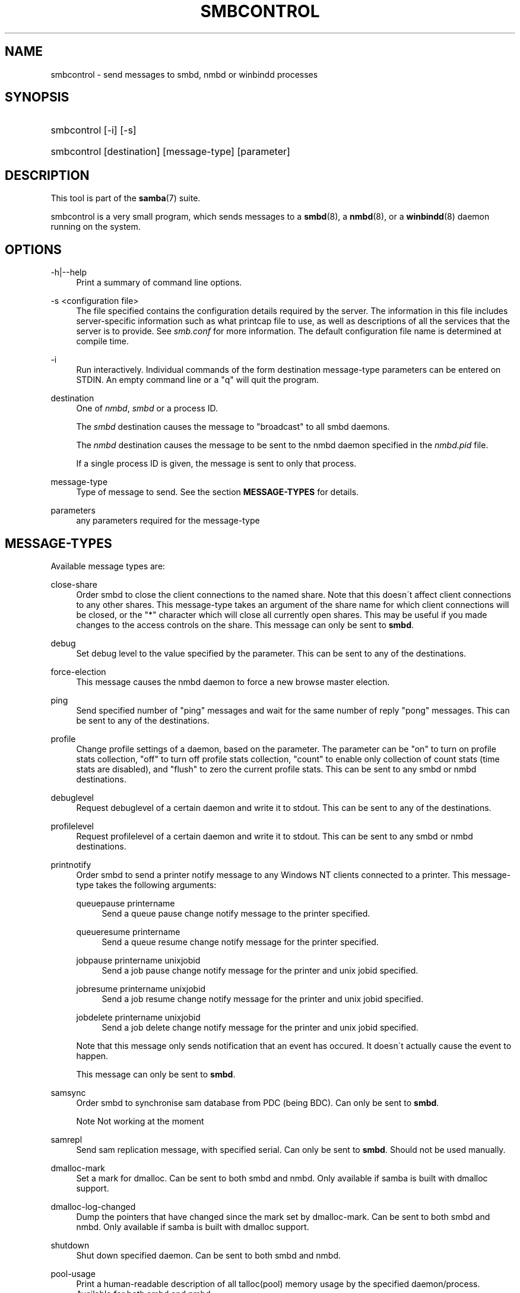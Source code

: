 .\"     Title: smbcontrol
.\"    Author: 
.\" Generator: DocBook XSL Stylesheets v1.73.2 <http://docbook.sf.net/>
.\"      Date: 01/19/2009
.\"    Manual: User Commands
.\"    Source: Samba 3.0
.\"
.TH "SMBCONTROL" "1" "01/19/2009" "Samba 3\.0" "User Commands"
.\" disable hyphenation
.nh
.\" disable justification (adjust text to left margin only)
.ad l
.SH "NAME"
smbcontrol - send messages to smbd, nmbd or winbindd processes
.SH "SYNOPSIS"
.HP 1
smbcontrol [\-i] [\-s]
.HP 1
smbcontrol [destination] [message\-type] [parameter]
.SH "DESCRIPTION"
.PP
This tool is part of the
\fBsamba\fR(7)
suite\.
.PP
smbcontrol
is a very small program, which sends messages to a
\fBsmbd\fR(8), a
\fBnmbd\fR(8), or a
\fBwinbindd\fR(8)
daemon running on the system\.
.SH "OPTIONS"
.PP
\-h|\-\-help
.RS 4
Print a summary of command line options\.
.RE
.PP
\-s <configuration file>
.RS 4
The file specified contains the configuration details required by the server\. The information in this file includes server\-specific information such as what printcap file to use, as well as descriptions of all the services that the server is to provide\. See
\fIsmb\.conf\fR
for more information\. The default configuration file name is determined at compile time\.
.RE
.PP
\-i
.RS 4
Run interactively\. Individual commands of the form destination message\-type parameters can be entered on STDIN\. An empty command line or a "q" will quit the program\.
.RE
.PP
destination
.RS 4
One of
\fInmbd\fR,
\fIsmbd\fR
or a process ID\.
.sp
The
\fIsmbd\fR
destination causes the message to "broadcast" to all smbd daemons\.
.sp
The
\fInmbd\fR
destination causes the message to be sent to the nmbd daemon specified in the
\fInmbd\.pid\fR
file\.
.sp
If a single process ID is given, the message is sent to only that process\.
.RE
.PP
message\-type
.RS 4
Type of message to send\. See the section
\fBMESSAGE\-TYPES\fR
for details\.
.RE
.PP
parameters
.RS 4
any parameters required for the message\-type
.RE
.SH "MESSAGE-TYPES"
.PP
Available message types are:
.PP
close\-share
.RS 4
Order smbd to close the client connections to the named share\. Note that this doesn\'t affect client connections to any other shares\. This message\-type takes an argument of the share name for which client connections will be closed, or the "*" character which will close all currently open shares\. This may be useful if you made changes to the access controls on the share\. This message can only be sent to
\fBsmbd\fR\.
.RE
.PP
debug
.RS 4
Set debug level to the value specified by the parameter\. This can be sent to any of the destinations\.
.RE
.PP
force\-election
.RS 4
This message causes the
nmbd
daemon to force a new browse master election\.
.RE
.PP
ping
.RS 4
Send specified number of "ping" messages and wait for the same number of reply "pong" messages\. This can be sent to any of the destinations\.
.RE
.PP
profile
.RS 4
Change profile settings of a daemon, based on the parameter\. The parameter can be "on" to turn on profile stats collection, "off" to turn off profile stats collection, "count" to enable only collection of count stats (time stats are disabled), and "flush" to zero the current profile stats\. This can be sent to any smbd or nmbd destinations\.
.RE
.PP
debuglevel
.RS 4
Request debuglevel of a certain daemon and write it to stdout\. This can be sent to any of the destinations\.
.RE
.PP
profilelevel
.RS 4
Request profilelevel of a certain daemon and write it to stdout\. This can be sent to any smbd or nmbd destinations\.
.RE
.PP
printnotify
.RS 4
Order smbd to send a printer notify message to any Windows NT clients connected to a printer\. This message\-type takes the following arguments:
.PP
queuepause printername
.RS 4
Send a queue pause change notify message to the printer specified\.
.RE
.PP
queueresume printername
.RS 4
Send a queue resume change notify message for the printer specified\.
.RE
.PP
jobpause printername unixjobid
.RS 4
Send a job pause change notify message for the printer and unix jobid specified\.
.RE
.PP
jobresume printername unixjobid
.RS 4
Send a job resume change notify message for the printer and unix jobid specified\.
.RE
.PP
jobdelete printername unixjobid
.RS 4
Send a job delete change notify message for the printer and unix jobid specified\.
.RE
.sp
Note that this message only sends notification that an event has occured\. It doesn\'t actually cause the event to happen\.
.sp
This message can only be sent to
\fBsmbd\fR\.
.RE
.PP
samsync
.RS 4
Order smbd to synchronise sam database from PDC (being BDC)\. Can only be sent to
\fBsmbd\fR\.
.sp
.it 1 an-trap
.nr an-no-space-flag 1
.nr an-break-flag 1
.br
Note
Not working at the moment
.RE
.PP
samrepl
.RS 4
Send sam replication message, with specified serial\. Can only be sent to
\fBsmbd\fR\. Should not be used manually\.
.RE
.PP
dmalloc\-mark
.RS 4
Set a mark for dmalloc\. Can be sent to both smbd and nmbd\. Only available if samba is built with dmalloc support\.
.RE
.PP
dmalloc\-log\-changed
.RS 4
Dump the pointers that have changed since the mark set by dmalloc\-mark\. Can be sent to both smbd and nmbd\. Only available if samba is built with dmalloc support\.
.RE
.PP
shutdown
.RS 4
Shut down specified daemon\. Can be sent to both smbd and nmbd\.
.RE
.PP
pool\-usage
.RS 4
Print a human\-readable description of all talloc(pool) memory usage by the specified daemon/process\. Available for both smbd and nmbd\.
.RE
.PP
drvupgrade
.RS 4
Force clients of printers using specified driver to update their local version of the driver\. Can only be sent to smbd\.
.RE
.PP
reload\-config
.RS 4
Force daemon to reload smb\.conf configuration file\. Can be sent to
\fBsmbd\fR,
\fBnmbd\fR, or
\fBwinbindd\fR\.
.RE
.SH "VERSION"
.PP
This man page is correct for version 3\.0 of the Samba suite\.
.SH "SEE ALSO"
.PP
\fBnmbd\fR(8)
and
\fBsmbd\fR(8)\.
.SH "AUTHOR"
.PP
The original Samba software and related utilities were created by Andrew Tridgell\. Samba is now developed by the Samba Team as an Open Source project similar to the way the Linux kernel is developed\.
.PP
The original Samba man pages were written by Karl Auer\. The man page sources were converted to YODL format (another excellent piece of Open Source software, available at
ftp://ftp\.icce\.rug\.nl/pub/unix/) and updated for the Samba 2\.0 release by Jeremy Allison\. The conversion to DocBook for Samba 2\.2 was done by Gerald Carter\. The conversion to DocBook XML 4\.2 for Samba 3\.0 was done by Alexander Bokovoy\.
